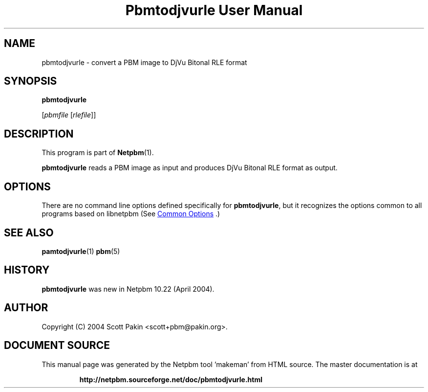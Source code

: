 \
.\" This man page was generated by the Netpbm tool 'makeman' from HTML source.
.\" Do not hand-hack it!  If you have bug fixes or improvements, please find
.\" the corresponding HTML page on the Netpbm website, generate a patch
.\" against that, and send it to the Netpbm maintainer.
.TH "Pbmtodjvurle User Manual" 0 "10 April 2004" "netpbm documentation"

.SH NAME

pbmtodjvurle - convert a PBM image to DjVu Bitonal RLE format

.UN synopsis
.SH SYNOPSIS

\fBpbmtodjvurle\fP

[\fIpbmfile\fP [\fIrlefile\fP]]

.UN description
.SH DESCRIPTION
.PP
This program is part of
.BR "Netpbm" (1)\c
\&.
.PP
\fBpbmtodjvurle\fP reads a PBM image as input and produces
DjVu Bitonal RLE format as output.

.UN options
.SH OPTIONS
.PP
There are no command line options defined specifically
for \fBpbmtodjvurle\fP, but it recognizes the options common to all
programs based on libnetpbm (See 
.UR index.html#commonoptions
 Common Options
.UE
\&.)

.UN seealso
.SH SEE ALSO
.BR "pamtodjvurle" (1)\c
\&
.BR "pbm" (5)\c
\&

.UN history
.SH HISTORY
.PP
\fBpbmtodjvurle\fP was new in Netpbm 10.22 (April 2004).

.UN author
.SH AUTHOR

Copyright (C) 2004 Scott Pakin <scott+pbm@pakin.org>.
.SH DOCUMENT SOURCE
This manual page was generated by the Netpbm tool 'makeman' from HTML
source.  The master documentation is at
.IP
.B http://netpbm.sourceforge.net/doc/pbmtodjvurle.html
.PP